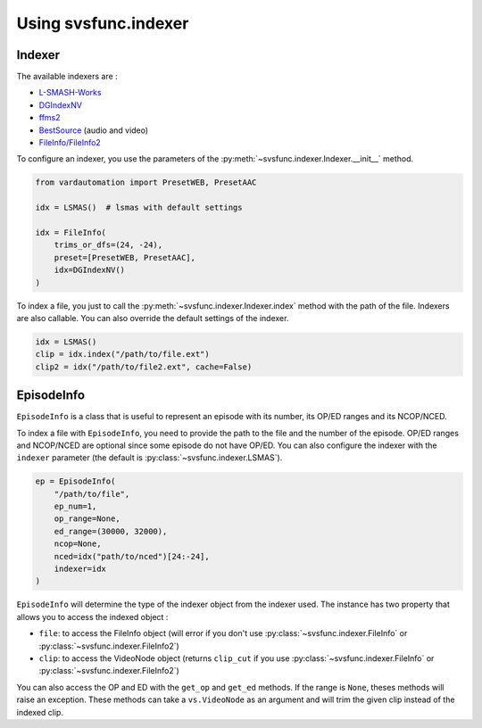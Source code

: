 Using svsfunc.indexer
=====================

Indexer
-------

The available indexers are :

* `L-SMASH-Works <https://github.com/AkarinVS/L-SMASH-Works>`_
* `DGIndexNV <https://www.rationalqm.us/dgdecnv/dgdecnv.html>`_
* `ffms2 <https://github.com/FFMS/ffms2>`_
* `BestSource <https://github.com/vapoursynth/bestsource>`_ (audio and video)
* `FileInfo/FileInfo2 <https://github.com/Ichunjo/vardautomation>`_


To configure an indexer, you use the parameters of the :py:meth:`~svsfunc.indexer.Indexer.__init__` method.

.. code:: python

    from vardautomation import PresetWEB, PresetAAC

    idx = LSMAS()  # lsmas with default settings

    idx = FileInfo(
        trims_or_dfs=(24, -24),
        preset=[PresetWEB, PresetAAC],
        idx=DGIndexNV()
    )

To index a file, you just to call the :py:meth:`~svsfunc.indexer.Indexer.index` method with the path of the file. Indexers are also callable.
You can also override the default settings of the indexer.

.. code:: python

    idx = LSMAS()
    clip = idx.index("/path/to/file.ext")
    clip2 = idx("/path/to/file2.ext", cache=False)


EpisodeInfo
-----------

``EpisodeInfo`` is a class that is useful to represent an episode with its number, its OP/ED ranges and its NCOP/NCED.

To index a file with ``EpisodeInfo``, you need to provide the path to the file and the number of the episode. OP/ED ranges and NCOP/NCED are optional since some episode do not have OP/ED.
You can also configure the indexer with the ``indexer`` parameter (the default is :py:class:`~svsfunc.indexer.LSMAS`).

.. code:: python

    ep = EpisodeInfo(
        "/path/to/file",
        ep_num=1,
        op_range=None,
        ed_range=(30000, 32000),
        ncop=None,
        nced=idx("path/to/nced")[24:-24],
        indexer=idx
    )

``EpisodeInfo`` will determine the type of the indexer object from the indexer used.
The instance has two property that allows you to access the indexed object : 

* ``file``: to access the FileInfo object (will error if you don't use :py:class:`~svsfunc.indexer.FileInfo` or :py:class:`~svsfunc.indexer.FileInfo2`)

* ``clip``: to access the VideoNode object (returns ``clip_cut`` if you use :py:class:`~svsfunc.indexer.FileInfo` or :py:class:`~svsfunc.indexer.FileInfo2`)

You can also access the OP and ED with the ``get_op`` and ``get_ed`` methods. If the range is ``None``, theses methods will raise an exception.
These methods can take a ``vs.VideoNode`` as an argument and will trim the given clip instead of the indexed clip.